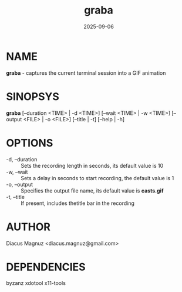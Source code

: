 #+TITLE:  graba
#+DATE: 2025-09-06 
#+MAN_CLASS_OPTIONS: :section-id "1"
*  NAME
  *graba* - captures the current terminal session into a GIF animation

*  SINOPSYS
  *graba* [--duration <TIME> | -d <TIME>] [--wait <TIME> | -w <TIME>]
        [--output <FILE> | -o <FILE>] [--title | -t] [--help | -h]

*  OPTIONS
  - -d, --duration :: Sets the recording length in seconds, its default value is 10
  - -w, --wait :: Sets a delay in seconds to start recording, the default value is 1
  - -o, --output :: Specifies the output file name, its default value is *casts.gif*
  - -t, --title :: If present, includes thetitle bar in the recording

* AUTHOR
  Diacus Magnuz <diacus.magnuz@gmail.com>
  
*  DEPENDENCIES
  byzanz xdotool x11-tools
  
